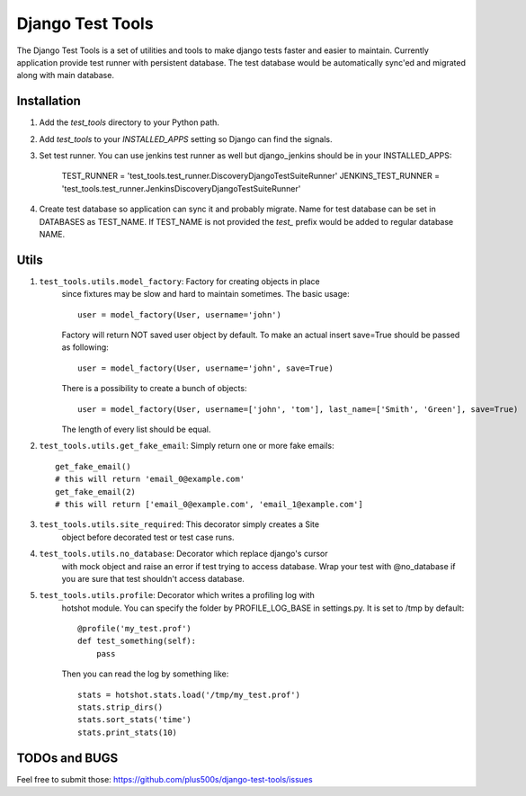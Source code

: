====================
Django Test Tools
====================

The Django Test Tools is a set of utilities and tools to make django tests
faster and easier to maintain. Currently application provide test runner
with persistent database. The test database would be automatically sync'ed and
migrated along with main database.


Installation
============

#. Add the `test_tools` directory to your Python path.

#. Add `test_tools` to your `INSTALLED_APPS` setting so Django can find the
   signals.

#. Set test runner. You can use jenkins test runner as well but django_jenkins 
   should be in your INSTALLED_APPS:

    TEST_RUNNER = 'test_tools.test_runner.DiscoveryDjangoTestSuiteRunner'
    JENKINS_TEST_RUNNER = 'test_tools.test_runner.JenkinsDiscoveryDjangoTestSuiteRunner'
    
#. Create test database so application can sync it and probably migrate. Name 
   for test database can be set in DATABASES as TEST_NAME. If TEST_NAME
   is not provided the `test_` prefix would be added to regular database NAME.



Utils
=================

#. ``test_tools.utils.model_factory``: Factory for creating objects in place 
    since fixtures may be slow and hard to maintain sometimes. The basic usage::

        user = model_factory(User, username='john')

    Factory will return NOT saved user object by default. To make an actual insert
    save=True should be passed as following::

        user = model_factory(User, username='john', save=True)

    There is a possibility to create a bunch of objects::

        user = model_factory(User, username=['john', 'tom'], last_name=['Smith', 'Green'], save=True)

    The length of every list should be equal.


#. ``test_tools.utils.get_fake_email``: Simply return one or more fake emails::

        get_fake_email() 
        # this will return 'email_0@example.com'
        get_fake_email(2) 
        # this will return ['email_0@example.com', 'email_1@example.com']


#. ``test_tools.utils.site_required``: This decorator simply creates a Site 
    object before decorated test or test case runs.


#. ``test_tools.utils.no_database``: Decorator which replace django's cursor 
    with mock object and raise an error if test trying to access database. 
    Wrap your test with @no_database if you are sure that test shouldn't access database.


#. ``test_tools.utils.profile``: Decorator which writes a profiling log with 
    hotshot module. You can specify the folder by PROFILE_LOG_BASE in settings.py. 
    It is set to /tmp by default::

        @profile('my_test.prof')
        def test_something(self):
            pass
    
    Then you can read the log by something like::
    
        stats = hotshot.stats.load('/tmp/my_test.prof')
        stats.strip_dirs()
        stats.sort_stats('time')
        stats.print_stats(10)



TODOs and BUGS
=================
Feel free to submit those: https://github.com/plus500s/django-test-tools/issues